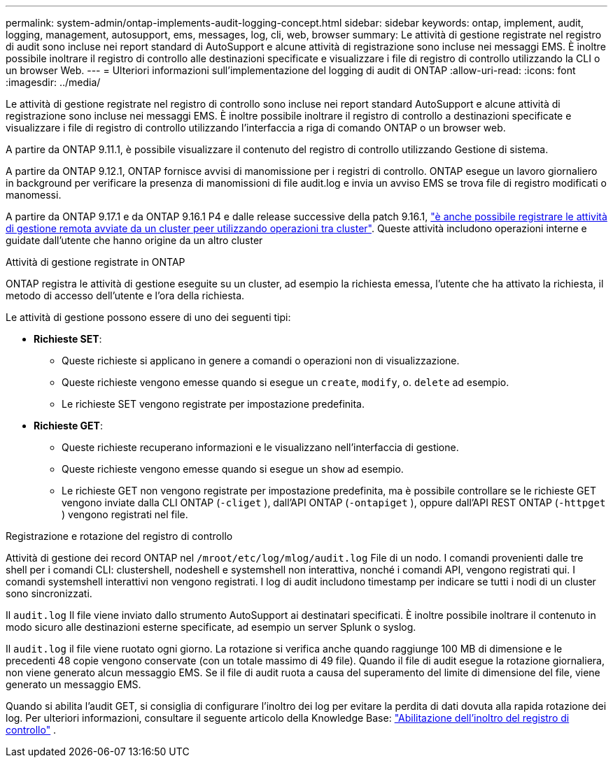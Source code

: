 ---
permalink: system-admin/ontap-implements-audit-logging-concept.html 
sidebar: sidebar 
keywords: ontap, implement, audit, logging, management, autosupport, ems, messages, log, cli, web, browser 
summary: Le attività di gestione registrate nel registro di audit sono incluse nei report standard di AutoSupport e alcune attività di registrazione sono incluse nei messaggi EMS. È inoltre possibile inoltrare il registro di controllo alle destinazioni specificate e visualizzare i file di registro di controllo utilizzando la CLI o un browser Web. 
---
= Ulteriori informazioni sull'implementazione del logging di audit di ONTAP
:allow-uri-read: 
:icons: font
:imagesdir: ../media/


[role="lead"]
Le attività di gestione registrate nel registro di controllo sono incluse nei report standard AutoSupport e alcune attività di registrazione sono incluse nei messaggi EMS. È inoltre possibile inoltrare il registro di controllo a destinazioni specificate e visualizzare i file di registro di controllo utilizzando l'interfaccia a riga di comando ONTAP o un browser web.

A partire da ONTAP 9.11.1, è possibile visualizzare il contenuto del registro di controllo utilizzando Gestione di sistema.

A partire da ONTAP 9.12.1, ONTAP fornisce avvisi di manomissione per i registri di controllo. ONTAP esegue un lavoro giornaliero in background per verificare la presenza di manomissioni di file audit.log e invia un avviso EMS se trova file di registro modificati o manomessi.

A partire da ONTAP 9.17.1 e da ONTAP 9.16.1 P4 e dalle release successive della patch 9.16.1, link:audit-manage-cross-cluster-requests.html["è anche possibile registrare le attività di gestione remota avviate da un cluster peer utilizzando operazioni tra cluster"]. Queste attività includono operazioni interne e guidate dall'utente che hanno origine da un altro cluster

.Attività di gestione registrate in ONTAP
ONTAP registra le attività di gestione eseguite su un cluster, ad esempio la richiesta emessa, l'utente che ha attivato la richiesta, il metodo di accesso dell'utente e l'ora della richiesta.

Le attività di gestione possono essere di uno dei seguenti tipi:

* *Richieste SET*:
+
** Queste richieste si applicano in genere a comandi o operazioni non di visualizzazione.
** Queste richieste vengono emesse quando si esegue un `create`, `modify`, o. `delete` ad esempio.
** Le richieste SET vengono registrate per impostazione predefinita.


* *Richieste GET*:
+
** Queste richieste recuperano informazioni e le visualizzano nell'interfaccia di gestione.
** Queste richieste vengono emesse quando si esegue un `show` ad esempio.
** Le richieste GET non vengono registrate per impostazione predefinita, ma è possibile controllare se le richieste GET vengono inviate dalla CLI ONTAP (`-cliget` ), dall'API ONTAP (`-ontapiget` ), oppure dall'API REST ONTAP (`-httpget` ) vengono registrati nel file.




.Registrazione e rotazione del registro di controllo
Attività di gestione dei record ONTAP nel  `/mroot/etc/log/mlog/audit.log` File di un nodo. I comandi provenienti dalle tre shell per i comandi CLI: clustershell, nodeshell e systemshell non interattiva, nonché i comandi API, vengono registrati qui. I comandi systemshell interattivi non vengono registrati. I log di audit includono timestamp per indicare se tutti i nodi di un cluster sono sincronizzati.

Il `audit.log` Il file viene inviato dallo strumento AutoSupport ai destinatari specificati. È inoltre possibile inoltrare il contenuto in modo sicuro alle destinazioni esterne specificate, ad esempio un server Splunk o syslog.

Il `audit.log` il file viene ruotato ogni giorno. La rotazione si verifica anche quando raggiunge 100 MB di dimensione e le precedenti 48 copie vengono conservate (con un totale massimo di 49 file). Quando il file di audit esegue la rotazione giornaliera, non viene generato alcun messaggio EMS. Se il file di audit ruota a causa del superamento del limite di dimensione del file, viene generato un messaggio EMS.

Quando si abilita l'audit GET, si consiglia di configurare l'inoltro dei log per evitare la perdita di dati dovuta alla rapida rotazione dei log. Per ulteriori informazioni, consultare il seguente articolo della Knowledge Base: https://kb.netapp.com/on-prem/ontap/Ontap_OS/OS-KBs/Enabling_audit-log_forwarding["Abilitazione dell'inoltro del registro di controllo"^] .
